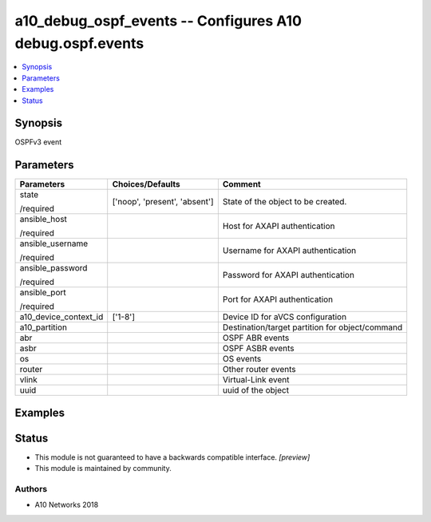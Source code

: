 .. _a10_debug_ospf_events_module:


a10_debug_ospf_events -- Configures A10 debug.ospf.events
=========================================================

.. contents::
   :local:
   :depth: 1


Synopsis
--------

OSPFv3 event






Parameters
----------

+-----------------------+-------------------------------+-------------------------------------------------+
| Parameters            | Choices/Defaults              | Comment                                         |
|                       |                               |                                                 |
|                       |                               |                                                 |
+=======================+===============================+=================================================+
| state                 | ['noop', 'present', 'absent'] | State of the object to be created.              |
|                       |                               |                                                 |
| /required             |                               |                                                 |
+-----------------------+-------------------------------+-------------------------------------------------+
| ansible_host          |                               | Host for AXAPI authentication                   |
|                       |                               |                                                 |
| /required             |                               |                                                 |
+-----------------------+-------------------------------+-------------------------------------------------+
| ansible_username      |                               | Username for AXAPI authentication               |
|                       |                               |                                                 |
| /required             |                               |                                                 |
+-----------------------+-------------------------------+-------------------------------------------------+
| ansible_password      |                               | Password for AXAPI authentication               |
|                       |                               |                                                 |
| /required             |                               |                                                 |
+-----------------------+-------------------------------+-------------------------------------------------+
| ansible_port          |                               | Port for AXAPI authentication                   |
|                       |                               |                                                 |
| /required             |                               |                                                 |
+-----------------------+-------------------------------+-------------------------------------------------+
| a10_device_context_id | ['1-8']                       | Device ID for aVCS configuration                |
|                       |                               |                                                 |
|                       |                               |                                                 |
+-----------------------+-------------------------------+-------------------------------------------------+
| a10_partition         |                               | Destination/target partition for object/command |
|                       |                               |                                                 |
|                       |                               |                                                 |
+-----------------------+-------------------------------+-------------------------------------------------+
| abr                   |                               | OSPF ABR events                                 |
|                       |                               |                                                 |
|                       |                               |                                                 |
+-----------------------+-------------------------------+-------------------------------------------------+
| asbr                  |                               | OSPF ASBR events                                |
|                       |                               |                                                 |
|                       |                               |                                                 |
+-----------------------+-------------------------------+-------------------------------------------------+
| os                    |                               | OS events                                       |
|                       |                               |                                                 |
|                       |                               |                                                 |
+-----------------------+-------------------------------+-------------------------------------------------+
| router                |                               | Other router events                             |
|                       |                               |                                                 |
|                       |                               |                                                 |
+-----------------------+-------------------------------+-------------------------------------------------+
| vlink                 |                               | Virtual-Link event                              |
|                       |                               |                                                 |
|                       |                               |                                                 |
+-----------------------+-------------------------------+-------------------------------------------------+
| uuid                  |                               | uuid of the object                              |
|                       |                               |                                                 |
|                       |                               |                                                 |
+-----------------------+-------------------------------+-------------------------------------------------+







Examples
--------

.. code-block:: yaml+jinja

    





Status
------




- This module is not guaranteed to have a backwards compatible interface. *[preview]*


- This module is maintained by community.



Authors
~~~~~~~

- A10 Networks 2018


